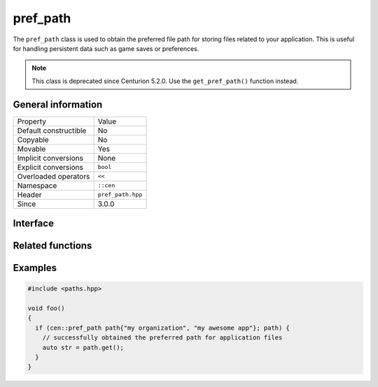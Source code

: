 pref_path
=========

The ``pref_path`` class is used to obtain the preferred file path for storing files related to your
application. This is useful for handling persistent data such as game saves or preferences.

.. note:: 

  This class is deprecated since Centurion 5.2.0. Use the ``get_pref_path()`` function instead.

General information
-------------------

======================  =========================================
  Property               Value
----------------------  -----------------------------------------
Default constructible    No
Copyable                 No
Movable                  Yes
Implicit conversions     None
Explicit conversions     ``bool``
Overloaded operators     ``<<``
Namespace                ``::cen``
Header                   ``pref_path.hpp``
Since                    3.0.0
======================  =========================================

Interface 
---------

.. doxygenclass:: cen::pref_path
  :members:
  :undoc-members:
  :outline:
  :no-link:

Related functions
-----------------

.. doxygenfunction:: get_pref_path(not_null<czstring>, not_null<czstring>) -> sdl_string
  :outline:
  :no-link:

Examples
--------

.. code-block:: C++
  
  #include <paths.hpp>

  void foo()
  {
    if (cen::pref_path path{"my organization", "my awesome app"}; path) {
      // successfully obtained the preferred path for application files
      auto str = path.get();
    }
  }